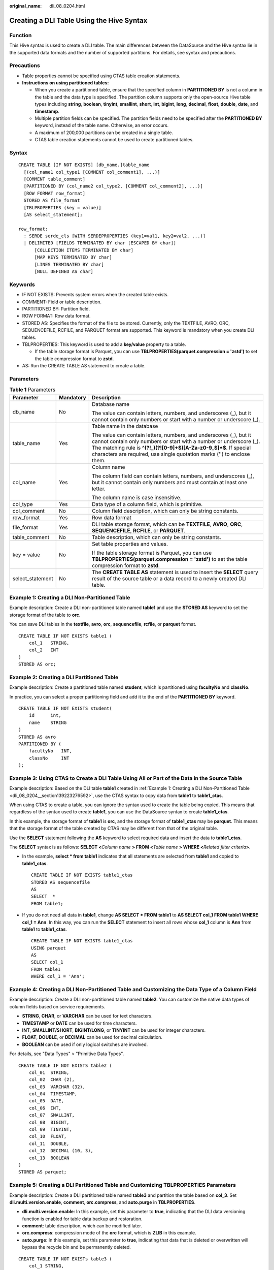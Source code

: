 :original_name: dli_08_0204.html

.. _dli_08_0204:

Creating a DLI Table Using the Hive Syntax
==========================================

Function
--------

This Hive syntax is used to create a DLI table. The main differences between the DataSource and the Hive syntax lie in the supported data formats and the number of supported partitions. For details, see syntax and precautions.

Precautions
-----------

-  Table properties cannot be specified using CTAS table creation statements.
-  **Instructions on using partitioned tables:**

   -  When you create a partitioned table, ensure that the specified column in **PARTITIONED BY** is not a column in the table and the data type is specified. The partition column supports only the open-source Hive table types including **string**, **boolean**, **tinyint**, **smallint**, **short**, **int**, **bigint**, **long**, **decimal**, **float**, **double**, **date**, and **timestamp**.
   -  Multiple partition fields can be specified. The partition fields need to be specified after the **PARTITIONED BY** keyword, instead of the table name. Otherwise, an error occurs.
   -  A maximum of 200,000 partitions can be created in a single table.
   -  CTAS table creation statements cannot be used to create partitioned tables.

Syntax
------

::

   CREATE TABLE [IF NOT EXISTS] [db_name.]table_name
     [(col_name1 col_type1 [COMMENT col_comment1], ...)]
     [COMMENT table_comment]
     [PARTITIONED BY (col_name2 col_type2, [COMMENT col_comment2], ...)]
     [ROW FORMAT row_format]
     STORED AS file_format
     [TBLPROPERTIES (key = value)]
     [AS select_statement];

   row_format:
     : SERDE serde_cls [WITH SERDEPROPERTIES (key1=val1, key2=val2, ...)]
     | DELIMITED [FIELDS TERMINATED BY char [ESCAPED BY char]]
         [COLLECTION ITEMS TERMINATED BY char]
         [MAP KEYS TERMINATED BY char]
         [LINES TERMINATED BY char]
         [NULL DEFINED AS char]

Keywords
--------

-  IF NOT EXISTS: Prevents system errors when the created table exists.
-  COMMENT: Field or table description.
-  PARTITIONED BY: Partition field.
-  ROW FORMAT: Row data format.
-  STORED AS: Specifies the format of the file to be stored. Currently, only the TEXTFILE, AVRO, ORC, SEQUENCEFILE, RCFILE, and PARQUET format are supported. This keyword is mandatory when you create DLI tables.
-  TBLPROPERTIES: This keyword is used to add a **key/value** property to a table.

   -  If the table storage format is Parquet, you can use **TBLPROPERTIES(parquet.compression = 'zstd')** to set the table compression format to **zstd**.

-  AS: Run the CREATE TABLE AS statement to create a table.

Parameters
----------

.. table:: **Table 1** Parameters

   +-----------------------+-----------------------+-------------------------------------------------------------------------------------------------------------------------------------------------------------------------------------------------------------------------------------------------------------------------------------------+
   | Parameter             | Mandatory             | Description                                                                                                                                                                                                                                                                               |
   +=======================+=======================+===========================================================================================================================================================================================================================================================================================+
   | db_name               | No                    | Database name                                                                                                                                                                                                                                                                             |
   |                       |                       |                                                                                                                                                                                                                                                                                           |
   |                       |                       | The value can contain letters, numbers, and underscores (_), but it cannot contain only numbers or start with a number or underscore (_).                                                                                                                                                 |
   +-----------------------+-----------------------+-------------------------------------------------------------------------------------------------------------------------------------------------------------------------------------------------------------------------------------------------------------------------------------------+
   | table_name            | Yes                   | Table name in the database                                                                                                                                                                                                                                                                |
   |                       |                       |                                                                                                                                                                                                                                                                                           |
   |                       |                       | The value can contain letters, numbers, and underscores (_), but it cannot contain only numbers or start with a number or underscore (_). The matching rule is **^(?!_)(?![0-9]+$)[A-Za-z0-9_$]*$**. If special characters are required, use single quotation marks ('') to enclose them. |
   +-----------------------+-----------------------+-------------------------------------------------------------------------------------------------------------------------------------------------------------------------------------------------------------------------------------------------------------------------------------------+
   | col_name              | Yes                   | Column name                                                                                                                                                                                                                                                                               |
   |                       |                       |                                                                                                                                                                                                                                                                                           |
   |                       |                       | The column field can contain letters, numbers, and underscores (_), but it cannot contain only numbers and must contain at least one letter.                                                                                                                                              |
   |                       |                       |                                                                                                                                                                                                                                                                                           |
   |                       |                       | The column name is case insensitive.                                                                                                                                                                                                                                                      |
   +-----------------------+-----------------------+-------------------------------------------------------------------------------------------------------------------------------------------------------------------------------------------------------------------------------------------------------------------------------------------+
   | col_type              | Yes                   | Data type of a column field, which is primitive.                                                                                                                                                                                                                                          |
   +-----------------------+-----------------------+-------------------------------------------------------------------------------------------------------------------------------------------------------------------------------------------------------------------------------------------------------------------------------------------+
   | col_comment           | No                    | Column field description, which can only be string constants.                                                                                                                                                                                                                             |
   +-----------------------+-----------------------+-------------------------------------------------------------------------------------------------------------------------------------------------------------------------------------------------------------------------------------------------------------------------------------------+
   | row_format            | Yes                   | Row data format                                                                                                                                                                                                                                                                           |
   +-----------------------+-----------------------+-------------------------------------------------------------------------------------------------------------------------------------------------------------------------------------------------------------------------------------------------------------------------------------------+
   | file_format           | Yes                   | DLI table storage format, which can be **TEXTFILE**, **AVRO**, **ORC**, **SEQUENCEFILE**, **RCFILE**, or **PARQUET**.                                                                                                                                                                     |
   +-----------------------+-----------------------+-------------------------------------------------------------------------------------------------------------------------------------------------------------------------------------------------------------------------------------------------------------------------------------------+
   | table_comment         | No                    | Table description, which can only be string constants.                                                                                                                                                                                                                                    |
   +-----------------------+-----------------------+-------------------------------------------------------------------------------------------------------------------------------------------------------------------------------------------------------------------------------------------------------------------------------------------+
   | key = value           | No                    | Set table properties and values.                                                                                                                                                                                                                                                          |
   |                       |                       |                                                                                                                                                                                                                                                                                           |
   |                       |                       | If the table storage format is Parquet, you can use **TBLPROPERTIES(parquet.compression = 'zstd')** to set the table compression format to **zstd**.                                                                                                                                      |
   +-----------------------+-----------------------+-------------------------------------------------------------------------------------------------------------------------------------------------------------------------------------------------------------------------------------------------------------------------------------------+
   | select_statement      | No                    | The **CREATE TABLE AS** statement is used to insert the **SELECT** query result of the source table or a data record to a newly created DLI table.                                                                                                                                        |
   +-----------------------+-----------------------+-------------------------------------------------------------------------------------------------------------------------------------------------------------------------------------------------------------------------------------------------------------------------------------------+

.. _dli_08_0204__section139223276592:

Example 1: Creating a DLI Non-Partitioned Table
-----------------------------------------------

Example description: Create a DLI non-partitioned table named **table1** and use the **STORED AS** keyword to set the storage format of the table to **orc**.

You can save DLI tables in the **textfile**, **avro**, **orc**, **sequencefile**, **rcfile**, or **parquet** format.

::

   CREATE TABLE IF NOT EXISTS table1 (
       col_1   STRING,
       col_2   INT
   )
   STORED AS orc;

Example 2: Creating a DLI Partitioned Table
-------------------------------------------

Example description: Create a partitioned table named **student**, which is partitioned using **facultyNo** and **classNo**.

In practice, you can select a proper partitioning field and add it to the end of the **PARTITIONED BY** keyword.

::

   CREATE TABLE IF NOT EXISTS student(
       id      int,
       name    STRING
   )
   STORED AS avro
   PARTITIONED BY (
       facultyNo   INT,
       classNo     INT
   );

Example 3: Using CTAS to Create a DLI Table Using All or Part of the Data in the Source Table
---------------------------------------------------------------------------------------------

Example description: Based on the DLI table **table1** created in :ref:`Example 1: Creating a DLI Non-Partitioned Table <dli_08_0204__section139223276592>`, use the CTAS syntax to copy data from **table1** to **table1_ctas**.

When using CTAS to create a table, you can ignore the syntax used to create the table being copied. This means that regardless of the syntax used to create **table1**, you can use the DataSource syntax to create **table1_ctas**.

In this example, the storage format of **table1** is **orc**, and the storage format of **table1_ctas** may be **parquet**. This means that the storage format of the table created by CTAS may be different from that of the original table.

Use the **SELECT** statement following the **AS** keyword to select required data and insert the data to **table1_ctas**.

The **SELECT** syntax is as follows: **SELECT <**\ *Column name* **> FROM <**\ *Table name* **> WHERE <**\ *Related filter criteria*\ **>**.

-  In the example, **select \* from table1** indicates that all statements are selected from **table1** and copied to **table1_ctas**.

   ::

      CREATE TABLE IF NOT EXISTS table1_ctas
      STORED AS sequencefile
      AS
      SELECT  *
      FROM table1;

-  If you do not need all data in **table1**, change **AS SELECT \* FROM table1** to **AS SELECT col_1 FROM table1 WHERE col_1 = Ann**. In this way, you can run the **SELECT** statement to insert all rows whose **col_1** column is **Ann** from **table1** to **table1_ctas**.

   ::

      CREATE TABLE IF NOT EXISTS table1_ctas
      USING parquet
      AS
      SELECT col_1
      FROM table1
      WHERE col_1 = 'Ann';

Example 4: Creating a DLI Non-Partitioned Table and Customizing the Data Type of a Column Field
-----------------------------------------------------------------------------------------------

Example description: Create a DLI non-partitioned table named **table2**. You can customize the native data types of column fields based on service requirements.

-  **STRING**, **CHAR**, or **VARCHAR** can be used for text characters.
-  **TIMESTAMP** or **DATE** can be used for time characters.
-  **INT**, **SMALLINT/SHORT**, **BIGINT/LONG**, or **TINYINT** can be used for integer characters.
-  **FLOAT**, **DOUBLE**, or **DECIMAL** can be used for decimal calculation.
-  **BOOLEAN** can be used if only logical switches are involved.

For details, see "Data Types" > "Primitive Data Types".

::

   CREATE TABLE IF NOT EXISTS table2 (
       col_01  STRING,
       col_02  CHAR (2),
       col_03  VARCHAR (32),
       col_04  TIMESTAMP,
       col_05  DATE,
       col_06  INT,
       col_07  SMALLINT,
       col_08  BIGINT,
       col_09  TINYINT,
       col_10  FLOAT,
       col_11  DOUBLE,
       col_12  DECIMAL (10, 3),
       col_13  BOOLEAN
   )
   STORED AS parquet;

Example 5: Creating a DLI Partitioned Table and Customizing TBLPROPERTIES Parameters
------------------------------------------------------------------------------------

Example description: Create a DLI partitioned table named **table3** and partition the table based on **col_3**. Set **dli.multi.version.enable**, **comment**, **orc.compress**, and **auto.purge** in **TBLPROPERTIES**.

-  **dli.multi.version.enable**: In this example, set this parameter to **true**, indicating that the DLI data versioning function is enabled for table data backup and restoration.
-  **comment**: table description, which can be modified later.
-  **orc.compress**: compression mode of the **orc** format, which is **ZLIB** in this example.
-  **auto.purge**: In this example, set this parameter to **true**, indicating that data that is deleted or overwritten will bypass the recycle bin and be permanently deleted.

::

   CREATE TABLE IF NOT EXISTs table3 (
       col_1 STRING,
       col_2 STRING
   )
   PARTITIONED BY (col_3 DATE)
   STORED AS rcfile
   TBLPROPERTIES (
       dli.multi.version.enable    = true,
       comment                     = 'Created by dli',
       orc.compress                = 'ZLIB',
       auto.purge                  = true
   );

Example 6: Creating a Non-Partitioned Table in Textfile Format and Setting ROW FORMAT
-------------------------------------------------------------------------------------

Example description: In this example, create a non-partitioned table named **table4** in the **textfile** format and set **ROW FORMAT** (the ROW FORMAT function is available only for textfile tables).

-  **Fields**: columns in a table. Each field has a name and data type. Fields in a table are separated by slashes (/).
-  **COLLECTION ITEMS**: A collection item refers to an element in a group of data, which can be an array, a list, or a collection. Collection items in **table4** are separated by $.
-  **MAP KEYS**: A map key is a data structure of key-value pairs and is used to store a group of associated data. Map keys in a table are separated by number signs (#).
-  **Rows**: rows in a table. Each row contains a group of field values. Rows in a table end with **\\n**. (Note that only **\\n** can be used as the row separator.)
-  **NULL**: a special value that represents a missing or unknown value. In a table, **NULL** indicates that the field has no value or the value is unknown. When there is a null value in the data, it is represented by the string **null**.

::

   CREATE TABLE IF NOT EXISTS table4 (
       col_1   STRING,
       col_2   INT
   )
   STORED AS TEXTFILE
   ROW FORMAT
   DELIMITED FIELDS TERMINATED   BY '/'
   COLLECTION ITEMS TERMINATED   BY '$'
   MAP KEYS TERMINATED           BY '#'
   LINES TERMINATED              BY '\n'
   NULL DEFINED                  AS 'NULL';
